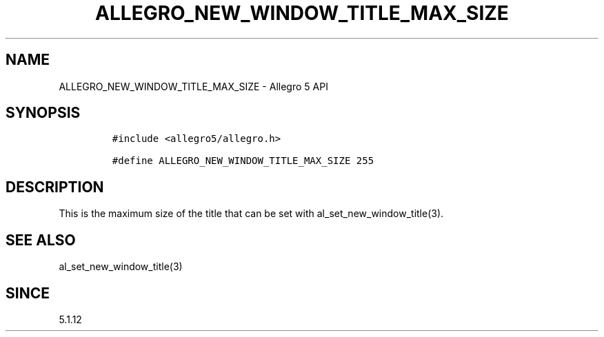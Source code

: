 .\" Automatically generated by Pandoc 2.11.4
.\"
.TH "ALLEGRO_NEW_WINDOW_TITLE_MAX_SIZE" "3" "" "Allegro reference manual" ""
.hy
.SH NAME
.PP
ALLEGRO_NEW_WINDOW_TITLE_MAX_SIZE - Allegro 5 API
.SH SYNOPSIS
.IP
.nf
\f[C]
#include <allegro5/allegro.h>

#define ALLEGRO_NEW_WINDOW_TITLE_MAX_SIZE 255
\f[R]
.fi
.SH DESCRIPTION
.PP
This is the maximum size of the title that can be set with
al_set_new_window_title(3).
.SH SEE ALSO
.PP
al_set_new_window_title(3)
.SH SINCE
.PP
5.1.12
